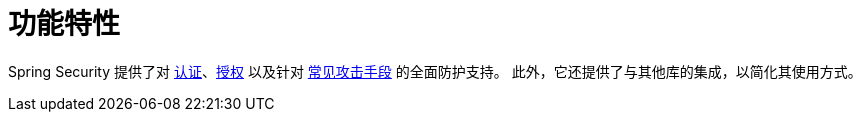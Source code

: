 [[features]]
= 功能特性
:page-section-summary-toc: 1

Spring Security 提供了对 xref:features/authentication/index.adoc[认证]、xref:features/authorization/index.adoc[授权] 以及针对 xref:features/exploits/index.adoc#exploits[常见攻击手段] 的全面防护支持。  
此外，它还提供了与其他库的集成，以简化其使用方式。